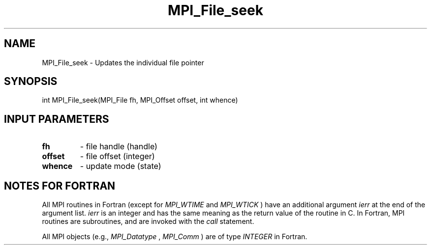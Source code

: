 .TH MPI_File_seek 3 "8/9/2017" " " "MPI"
.SH NAME
MPI_File_seek \-  Updates the individual file pointer 
.SH SYNOPSIS
.nf
int MPI_File_seek(MPI_File fh, MPI_Offset offset, int whence)
.fi
.SH INPUT PARAMETERS
.PD 0
.TP
.B fh 
- file handle (handle)
.PD 1
.PD 0
.TP
.B offset 
- file offset (integer)
.PD 1
.PD 0
.TP
.B whence 
- update mode (state)
.PD 1

.SH NOTES FOR FORTRAN
All MPI routines in Fortran (except for 
.I MPI_WTIME
and 
.I MPI_WTICK
) have
an additional argument 
.I ierr
at the end of the argument list.  
.I ierr
is an integer and has the same meaning as the return value of the routine
in C.  In Fortran, MPI routines are subroutines, and are invoked with the
.I call
statement.

All MPI objects (e.g., 
.I MPI_Datatype
, 
.I MPI_Comm
) are of type 
.I INTEGER
in Fortran.
